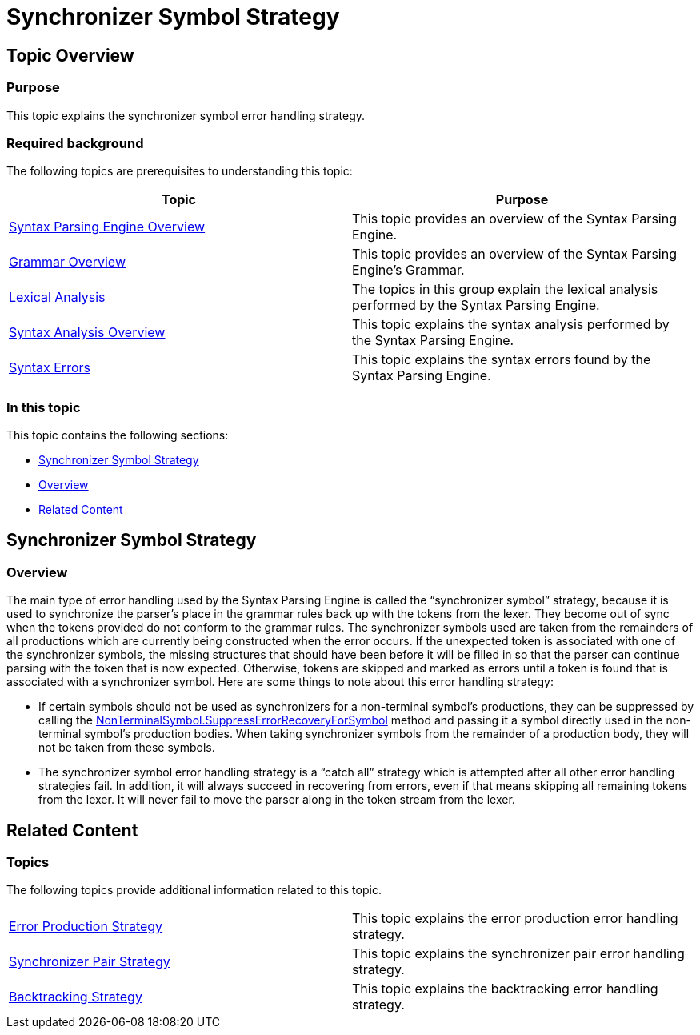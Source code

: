 ﻿////

|metadata|
{
    "name": "ig-spe-synchronizer-symbol-strategy",
    "controlName": [],
    "tags": [],
    "guid": "06c9658c-0b1f-4840-b0f3-30c4dd19fcdb",  
    "buildFlags": [],
    "createdOn": "2013-06-13T18:57:35.0718521Z"
}
|metadata|
////

= Synchronizer Symbol Strategy

== Topic Overview

=== Purpose

This topic explains the synchronizer symbol error handling strategy.

=== Required background

The following topics are prerequisites to understanding this topic:

[options="header", cols="a,a"]
|====
|Topic|Purpose

| link:ig-spe-syntax-parsing-engine-overview.html[Syntax Parsing Engine Overview]
|This topic provides an overview of the Syntax Parsing Engine.

| link:ig-spe-grammar-overview.html[Grammar Overview]
|This topic provides an overview of the Syntax Parsing Engine’s Grammar.

| link:ig-spe-lexical-analysis.html[Lexical Analysis]
|The topics in this group explain the lexical analysis performed by the Syntax Parsing Engine.

| link:ig-spe-syntax-analysis-overview.html[Syntax Analysis Overview]
|This topic explains the syntax analysis performed by the Syntax Parsing Engine.

| link:ig-spe-syntax-errors.html[Syntax Errors]
|This topic explains the syntax errors found by the Syntax Parsing Engine.

|====

=== In this topic

This topic contains the following sections:

* <<_Ref349579059, Synchronizer Symbol Strategy >>
* <<_Ref349579063, Overview >>
* <<_Ref349579066, Related Content >>

[[_Ref349579059]]
== Synchronizer Symbol Strategy

[[_Ref349579063]]

=== Overview

The main type of error handling used by the Syntax Parsing Engine is called the “synchronizer symbol” strategy, because it is used to synchronize the parser’s place in the grammar rules back up with the tokens from the lexer. They become out of sync when the tokens provided do not conform to the grammar rules. The synchronizer symbols used are taken from the remainders of all productions which are currently being constructed when the error occurs. If the unexpected token is associated with one of the synchronizer symbols, the missing structures that should have been before it will be filled in so that the parser can continue parsing with the token that is now expected. Otherwise, tokens are skipped and marked as errors until a token is found that is associated with a synchronizer symbol. Here are some things to note about this error handling strategy:

* If certain symbols should not be used as synchronizers for a non-terminal symbol’s productions, they can be suppressed by calling the link:{ApiPlatform}documents.textdocument{ApiVersion}~infragistics.documents.parsing.nonterminalsymbol~suppresserrorrecoveryforsymbol.html[NonTerminalSymbol.SuppressErrorRecoveryForSymbol] method and passing it a symbol directly used in the non-terminal symbol’s production bodies. When taking synchronizer symbols from the remainder of a production body, they will not be taken from these symbols.
* The synchronizer symbol error handling strategy is a “catch all” strategy which is attempted after all other error handling strategies fail. In addition, it will always succeed in recovering from errors, even if that means skipping all remaining tokens from the lexer. It will never fail to move the parser along in the token stream from the lexer.

[[_Ref349579066]]
== Related Content

=== Topics

The following topics provide additional information related to this topic.

[cols="a,a"]
|====
| link:ig-spe-error-production-strategy.html[Error Production Strategy]
|This topic explains the error production error handling strategy.

| link:ig-spe-synchronizer-pair-strategy.html[Synchronizer Pair Strategy]
|This topic explains the synchronizer pair error handling strategy.

| link:ig-spe-backtracking-strategy.html[Backtracking Strategy]
|This topic explains the backtracking error handling strategy.

|====